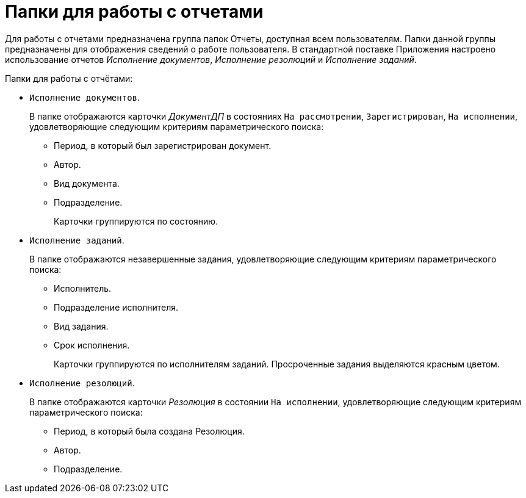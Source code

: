 = Папки для работы с отчетами

Для работы с отчетами предназначена группа папок Отчеты, доступная всем пользователям. Папки данной группы предназначены для отображения сведений о работе пользователя. В стандартной поставке Приложения настроено использование отчетов _Исполнение документов_, _Исполнение резолюций_ и _Исполнение заданий_.

.Папки для работы с отчётами:
* `Исполнение документов`.
+
В папке отображаются карточки _ДокументДП_ в состояниях `На рассмотрении`, `Зарегистрирован`, `На исполнении`, удовлетворяющие следующим критериям параметрического поиска:
+
** Период, в который был зарегистрирован документ.
** Автор.
** Вид документа.
** Подразделение.
+
Карточки группируются по состоянию.
+
* `Исполнение заданий`.
+
В папке отображаются незавершенные задания, удовлетворяющие следующим критериям параметрического поиска:
+
** Исполнитель.
** Подразделение исполнителя.
** Вид задания.
** Срок исполнения.
+
Карточки группируются по исполнителям заданий. Просроченные задания выделяются красным цветом.
+
* `Исполнение резолюций`.
+
В папке отображаются карточки _Резолюция_ в состоянии `На исполнении`, удовлетворяющие следующим критериям параметрического поиска:
+
** Период, в который была создана Резолюция.
** Автор.
** Подразделение.
